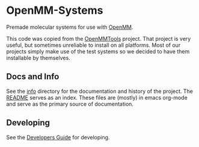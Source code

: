 * OpenMM-Systems

Premade molecular systems for use with [[http://openmm.org/][OpenMM]].

This code was copied from the [[https://github.com/choderalab/openmmtools][OpenMMTools]] project. That project is
very useful, but sometimes unreliable to install on all
platforms. Most of our projects simply make use of the test systems so
we decided to have them installable by themselves.

** Docs and Info

See the [[file:./info][info]] directory for the documentation and history of the
project. The [[file:./info/README.org][README]] serves as an index. These files are (mostly) in
emacs org-mode and serve as the primary source of documentation. 

** Developing

See the [[file:info/dev_guide.org][Developers Guide]] for developing.
